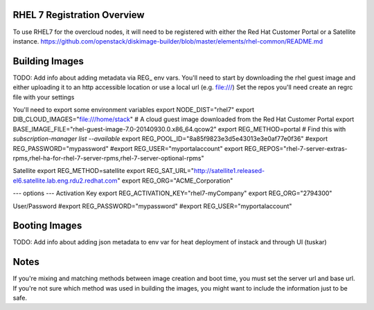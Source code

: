 RHEL 7 Registration Overview
================================
To use RHEL7 for the overcloud nodes, it will need to be registered with either the Red Hat Customer Portal or a
Satellite instance.
https://github.com/openstack/diskimage-builder/blob/master/elements/rhel-common/README.md

Building Images
===============================
TODO: Add info about adding metadata via REG_ env vars.
You'll need to start by downloading the rhel guest image and either uploading it to an http accessible location or use a local url (e.g. file:///)
Set the repos you'll need
create an regrc file with your settings

You'll need to export some environment variables
export NODE_DIST="rhel7"
export DIB_CLOUD_IMAGES="file:///home/stack"
# A cloud guest image downloaded from the Red Hat Customer Portal
export BASE_IMAGE_FILE="rhel-guest-image-7.0-20140930.0.x86_64.qcow2"
export REG_METHOD=portal
# Find this with `subscription-manager list --available`
export REG_POOL_ID="8a85f9823e3d5e43013e3e0af77e0f36"
#export REG_PASSWORD="mypassword"
#export REG_USER="myportalaccount"
export REG_REPOS="rhel-7-server-extras-rpms,rhel-ha-for-rhel-7-server-rpms,rhel-7-server-optional-rpms"

Satellite
export REG_METHOD=satellite
export REG_SAT_URL="http://satellite1.released-el6.satellite.lab.eng.rdu2.redhat.com"
export REG_ORG="ACME_Corporation"

--- options ---
Activation Key
export REG_ACTIVATION_KEY="rhel7-myCompany"
export REG_ORG="2794300"

User/Password
#export REG_PASSWORD="mypassword"
#export REG_USER="myportalaccount"





Booting Images
===============================
TODO: Add info about adding json metadata to env var for heat deployment of instack and through UI (tuskar)

Notes
===============================
If you're mixing and matching methods between image creation and boot time, you must set the server url and base url.  If you're not sure which method was used in building the images, you might want to include the information just to be safe.




